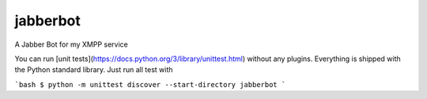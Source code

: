 jabberbot
==========

.. image:: https://travis-ci.org/ScreenDriver/jabberbot.svg?branch=master
        :target: https://travis-ci.org/ScreenDriver/jabberbot

A Jabber Bot for my XMPP service

You can run [unit tests](https://docs.python.org/3/library/unittest.html)
without any plugins. Everything is shipped with the Python standard library.
Just run all test with

```bash
$ python -m unittest discover --start-directory jabberbot
```
